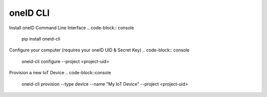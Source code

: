 oneID CLI
=========

Install oneID Command Line Interface
.. code-block:: console

    pip install oneid-cli


Configure your computer (requires your oneID UID & Secret Key)
.. code-block:: console

    oneid-cli configure --project <project-uid>


Provision a new IoT Device
.. code-block::console

    oneid-cli provision --type device --name "My IoT Device" --project <project-uid>


